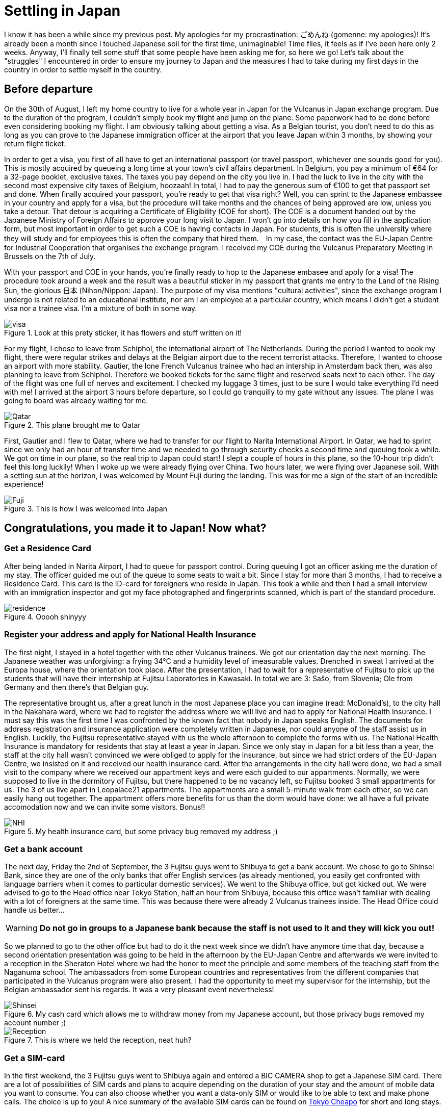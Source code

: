 = Settling in Japan

I know it has been a while since my previous post. My apologies for my procrastination: ごめんね (gomenne: my apologies)! It's already been a month since I touched Japanese soil for the first time, unimaginable! Time flies, it feels as if I've been here only 2 weeks. Anyway, I'll finally tell some stuff that some people have been asking me for, so here we go! Let's talk about the "struggles" I encountered in order to ensure my journey to Japan and the measures I had to take during my first days in the country in order to settle myself in the country.

== Before departure
On the 30th of August, I left my home country to live for a whole year in Japan for the Vulcanus in Japan exchange program. Due to the duration of the program, I couldn't simply book my flight and jump on the plane. Some paperwork had to be done before even considering booking my flight. I am obviously talking about getting a visa. As a Belgian tourist, you don't need to do this as long as you can prove to the Japanese immigration officer at the airport that you leave Japan within 3 months, by showing your return flight ticket.

In order to get a visa, you first of all have to get an international passport (or travel passport, whichever one sounds good for you). This is mostly acquired by queueing a long time at your town's civil affairs department. In Belgium, you pay a minimum of €64 for a 32-page booklet, exclusive taxes. The taxes you pay depend on the city you live in. I had the luck to live in the city with the second most expensive city taxes of Belgium, hoozaah! In total, I had to pay the generous sum of €100 to get that passport set and done. 
When finally acquired your passport, you're ready to get that visa right? Well, you can sprint to the Japanese embassee in your country and apply for a visa, but the procedure will take months and the chances of being approved are low, unless you take a detour. That detour is acquiring a Certificate of Eligibility (COE for short). The COE is a document handed out by the Japanese Ministry of Foreign Affairs to approve your long visit to Japan. I won't go into details on how you fill in the application form, but most important in order to get such a COE is having contacts in Japan.  For students, this is often the university where they will study and for employees this is often the company that hired them.　In my case, the contact was the EU-Japan Centre for Industrial Cooperation that organises the exchange program. I received my COE during the Vulcanus Preparatory Meeting in Brussels on the 7th of July. 

With your passport and COE in your hands, you're finally ready to hop to the Japanese embasee and apply for a visa! The procedure took around a week and the result was a beautiful sticker in my passport that grants me entry to the Land of the Rising Sun, the glorious 日本 (Nihon/Nippon: Japan). The purpose of my visa mentions "cultural activities", since the exchange program I undergo is not related to an educational institute, nor am I an employee at a particular country, which means I didn't get a student visa nor a trainee visa. I'm a mixture of both in some way.

[[img-visa]]
.Look at this prety sticker, it has flowers and stuff written on it!
image::settling/visa.jpg[visa] 

For my flight, I chose to leave from Schiphol, the international airport of The Netherlands. During the period I wanted to book my flight, there were regular strikes and delays at the Belgian airport due to the recent terrorist attacks. Therefore, I wanted to choose an airport with more stability. Gautier, the lone French Vulcanus trainee who had an intership in Amsterdam back then, was also planning to leave from Schiphol. Therefore we booked tickets for the same flight and reserved seats next to each other. The day of the flight was one full of nerves and excitement. I checked my luggage 3 times, just to be sure I would take everything I'd need with me! I arrived at the airport 3 hours before departure, so I could go tranquilly to my gate without any issues. The plane I was going to board was already waiting for me.

[[img-plane]]
.This plane brought me to Qatar
image::settling/plane.jpg[Qatar]

First, Gautier and I flew to Qatar, where we had to transfer for our flight to Narita International Airport. In Qatar, we had to sprint since we only had an hour of transfer time and we needed to go through security checks a second time and queuing took a while. We got on time in our plane, so the real trip to Japan could start! I slept a couple of hours in this plane, so the 10-hour trip didn't feel this long luckily! When I woke up we were already flying over China. Two hours later, we were flying over Japanese soil. With a setting sun at the horizon, I was welcomed by Mount Fuji during the landing. This was for me a sign of the start of an incredible experience!

[[img-fuji]]
.This is how I was welcomed into Japan
image::settling/fuji.jpg[Fuji]

== Congratulations, you made it to Japan! Now what?
=== Get a Residence Card
After being landed in Narita Airport, I had to queue for passport control. During queuing I got an officer asking me the duration of my stay. The officer guided me out of the queue to some seats to wait a bit. Since I stay for more than 3 months, I had to receive a Residence Card. This card is the ID-card for foreigners who reside in Japan. This took a while and then I had a small interview with an immigration inspector and got my face photographed and fingerprints scanned, which is part of the standard procedure. 

[[img-residence]]
.Ooooh shinyyy
image::settling/residence.jpg[residence]

=== Register your address and apply for National Health Insurance
The first night, I stayed in a hotel together with the other Vulcanus trainees. We got our orientation day the next morning. The Japanese weather was unforgiving: a frying 34°C and a humidity level of imeasurable values. Drenched in sweat I arrived at the Europa house, where the orientation took place. After the presentation, I had to wait for a representative of Fujitsu to pick up the students that will have their internship at Fujitsu Laboratories in Kawasaki.  In total we are 3: Sašo, from Slovenia; Ole from Germany and then there's that Belgian guy. 

The representative brought us, after a great lunch in the most Japanese place you can imagine (read: McDonald's), to the city hall in the Nakahara ward, where we had to register the address where we will live and had to apply for National Health Insurance. I must say this was the first time I was confronted by the known fact that nobody in Japan speaks English. The documents for address registration and insurance application were completely written in Japanese, nor could anyone of the staff assist us in English. Luckily, the Fujitsu representative stayed with us the whole afternoon to complete the forms with us. The National Health Insurance is mandatory for residents that stay at least a year in Japan. Since we only stay in Japan for a bit less than a year, the staff at the city hall wasn't convinced we were obliged to apply for the insurance, but since we had strict orders of the EU-Japan Centre, we insisted on it and received our health insurance card. After the arrangements in the city hall were done, we had a small visit to the company where we received our appartment keys and were each guided to our appartments. Normally, we were supposed to live in the dormitory of Fujitsu, but there happened to be no vacancy left, so Fujitsu booked 3 small appartments for us. The 3 of us live apart in Leopalace21 appartments. The appartments are a small 5-minute walk from each other, so we can easily hang out together. The appartment offers more benefits for us than the dorm would have done: we all have a full private accomodation now and we can invite some visitors. Bonus!!

[[img-nhi]]
.My health insurance card, but some privacy bug removed my address ;)
image::settling/nhi.jpg[NHI]

=== Get a bank account
The next day, Friday the 2nd of September, the 3 Fujitsu guys went to Shibuya to get a bank account. We chose to go to Shinsei Bank, since they are one of the only banks that offer English services (as already mentioned, you easily get confronted with language barriers when it comes to particular domestic services). We went to the Shibuya office, but got kicked out. We were advised to go to the Head office near Tokyo Station, half an hour from Shibuya, because this office wasn't familiar with dealing with a lot of foreigners at the same time. This was because there were already 2 Vulcanus trainees inside. The Head Office could handle us better...

WARNING: *Do not go in groups to a Japanese bank because the staff is not used to it and they will kick you out!*

So we planned to go to the other office but had to do it the next week since we didn't have anymore time that day, because a second orientation presentation was going to be held in the afternoon by the EU-Japan Centre and afterwards we were invited to a reception in the Sheraton Hotel where we had the honor to meet the principle and some members of the teaching staff from the Naganuma school. The ambassadors from some European countries and representatives from the different companies that participated in the Vulcanus program were also present. I had the opportunity to meet my supervisor for the internship, but the Belgian ambassador sent his regards. It was a very pleasant event nevertheless!

[[img-bankcard]]
.My cash card which allows me to withdraw money from my Japanese account, but those privacy bugs removed my account number ;) 
image::settling/bankcard.jpg[Shinsei]

[[img-reception]]
.This is where we held the reception, neat huh?
image::settling/reception.jpg[Reception]

=== Get a SIM-card
In the first weekend, the 3 Fujitsu guys went to Shibuya again and entered a BIC CAMERA shop to get a Japanese SIM card. There are a lot of possibilities of SIM cards and plans to acquire depending on the duration of your stay and the amount of mobile data you want to consume. You can also choose whether you want a data-only SIM or would like to be able to text and make phone calls. The choice is up to you! A nice summary of the available SIM cards can be found on https://tokyocheapo.com/business/internet/prepaid-cheap-japan-sim-card-options/[Tokyo Cheapo] for short and long stays.

Since I stay a whole year in Japan, I chose a BIC SIM, with 3GB data per month including a phone number. Besides the initial activation costs, this will cost me 1600yen per month. Note that phone calls and text messages are excluded from this fee. So the price for the phone call you make and the numbers of texts you send will be added to this price! It is still cheap when compared to Belgium as long as you do as much as possible over mobile data which is currently possible with VOIP (Voice Over IP) and Messaging Services of Social Media.

[[img-bic]]
.Sašo showing which SIMs we considered to choose
image::settling/bic.jpg[]

=== Commuter pass 
From September until December, I will travel 5 days a week to the Naganuma School to learn Japanese. In order to ease my commuting with public transport, I bought a PASMO card. It's an IC card that allows you to charge money on it which you can use to travel around using public transport including trains, metro and buses. It is a must-have if you want to travel using public transport in a comfortable way. Otherwise, you'll have to buy tickets at a counter everytime and this can become complicated if you need to transfer onto lines that are from another company. IC cards work on all the lines. There exist several types of cards and normally it doesn't really matter which one you buy, *UNLESS* you want to charge a commuter pass on it. A commuter pass is a fee you pay to travel between 2 stations on a more regular basis. Therefore, it does matter which IC card you buy, because you are obliged to travel through at least one station of the company from which you bought the IC card. Therefore I had to get a PASMO card specifically, because I can travel to the school using the Tokyu Toyoko Line, which is owned by the Tokyu Coorporation. However, in the airport I bought another IC card, Suica. This card is offered by JR, a train company. Since I do not need to travel using a JR line, I was obliged to get the other IC card. Luckily, I can get a refund on my Suica if I return it to one of the JR stations, but for now I decided to keep it since it is a pretty card with a cute penguin on it. The commuter pass is valid for a month or 3 months. For my own safety I bought a 1-month commuter passes in case I might lose my PASMO card.

[[img-pasmo]]
.The very convenient PASMO card loaded with my commuter pass
image::settling/pasmo.jpg[PASMO]

=== Get Internet in your room, so that you can write long blog posts
Leopalace21 provides its own Internet sevice to their appartments, which is called LEONET.
I simply had to make an account, pay for one month and all set and done: enjoy that unlimited downloading you're used to! Only problem: the instructions were Japanese...

After a couple of days trying to translate the instructions, the 3 Fujitsu guys figured out how to get stuff done and then we finally had Internet available in our appartments!
This was the final point on my bucket list to get done during the first weeks in Japan.
Now I can enjoy a comfortable life in my appartment with WiFi, travel easily to school or other destinations using public transport and get my scholarship to spend money!